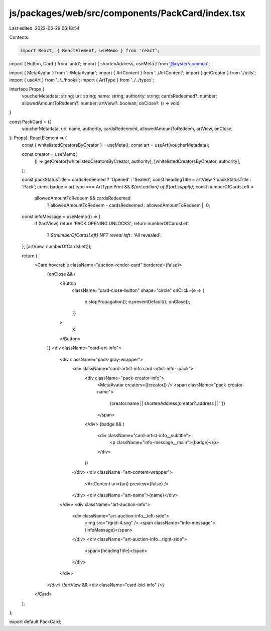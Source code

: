 js/packages/web/src/components/PackCard/index.tsx
=================================================

Last edited: 2022-06-29 06:18:54

Contents:

.. code-block:: tsx

    import React, { ReactElement, useMemo } from 'react';
import { Button, Card } from 'antd';
import { shortenAddress, useMeta } from '@oyster/common';

import { MetaAvatar } from '../MetaAvatar';
import { ArtContent } from '../ArtContent';
import { getCreator } from './utils';
import { useArt } from '../../hooks';
import { ArtType } from '../../types';

interface Props {
  voucherMetadata: string;
  uri: string;
  name: string;
  authority: string;
  cardsRedeemed?: number;
  allowedAmountToRedeem?: number;
  artView?: boolean;
  onClose?: () => void;
}

const PackCard = ({
  voucherMetadata,
  uri,
  name,
  authority,
  cardsRedeemed,
  allowedAmountToRedeem,
  artView,
  onClose,
}: Props): ReactElement => {
  const { whitelistedCreatorsByCreator } = useMeta();
  const art = useArt(voucherMetadata);

  const creator = useMemo(
    () => getCreator(whitelistedCreatorsByCreator, authority),
    [whitelistedCreatorsByCreator, authority],
  );

  const packStatusTitle = cardsRedeemed ? 'Opened' : 'Sealed';
  const headingTitle = artView ? packStatusTitle : 'Pack';
  const badge = art.type === ArtType.Print && `${art.edition} of ${art.supply}`;
  const numberOfCardsLeft =
    allowedAmountToRedeem && cardsRedeemed
      ? allowedAmountToRedeem - cardsRedeemed
      : allowedAmountToRedeem || 0;

  const infoMessage = useMemo(() => {
    if (!artView) return 'PACK OPENING UNLOCKS';
    return numberOfCardsLeft
      ? `${numberOfCardsLeft} NFT reveal left`
      : 'All revealed';
  }, [artView, numberOfCardsLeft]);

  return (
    <Card hoverable className="auction-render-card" bordered={false}>
      {onClose && (
        <Button
          className="card-close-button"
          shape="circle"
          onClick={e => {
            e.stopPropagation();
            e.preventDefault();
            onClose();
          }}
        >
          X
        </Button>
      )}
      <div className="card-art-info">
        <div className="pack-gray-wrapper">
          <div className="card-artist-info card-artist-info--pack">
            <div className="pack-creator-info">
              <MetaAvatar creators={[creator]} />
              <span className="pack-creator-name">
                {creator.name || shortenAddress(creator?.address || '')}
              </span>
            </div>
            {badge && (
              <div className="card-artist-info__subtitle">
                <p className="info-message__main">{badge}</p>
              </div>
            )}
          </div>
          <div className="art-content-wrapper">
            <ArtContent uri={uri} preview={false} />
          </div>
          <div className="art-name">{name}</div>
        </div>
        <div className="art-auction-info">
          <div className="art-auction-info__left-side">
            <img src="/grid-4.svg" />
            <span className="info-message">{infoMessage}</span>
          </div>
          <div className="art-auction-info__right-side">
            <span>{headingTitle}</span>
          </div>
        </div>
      </div>
      {!artView && <div className="card-bid-info" />}
    </Card>
  );
};

export default PackCard;



